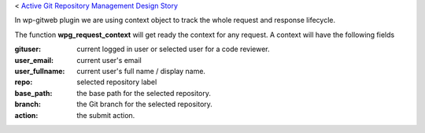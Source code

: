 < `Active Git Repository Management Design Story 
<wp_gitweb_Git_Repo_Management.rst>`_

In wp-gitweb plugin we are using context object to track the whole request and
response lifecycle.

The function **wpg_request_context** will get ready the context for any request.
A context will have the following fields

:gituser: current logged in user or selected user for a code reviewer.
:user_email: current user's email
:user_fullname: current user's full name / display name.
:repo: selected repository label
:base_path: the base path for the selected repository.
:branch: the Git branch for the selected repository.
:action: the submit action.
